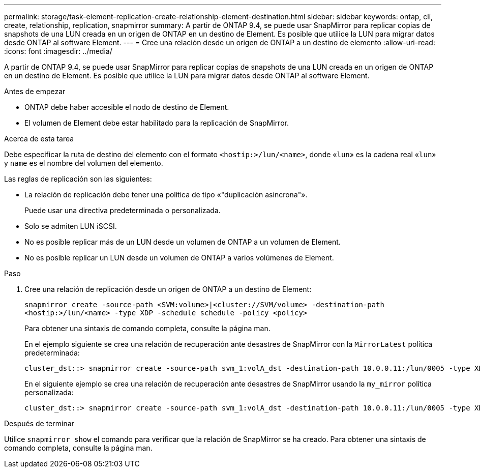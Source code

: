 ---
permalink: storage/task-element-replication-create-relationship-element-destination.html 
sidebar: sidebar 
keywords: ontap, cli, create, relationship, replication, snapmirror 
summary: A partir de ONTAP 9.4, se puede usar SnapMirror para replicar copias de snapshots de una LUN creada en un origen de ONTAP en un destino de Element. Es posible que utilice la LUN para migrar datos desde ONTAP al software Element. 
---
= Cree una relación desde un origen de ONTAP a un destino de elemento
:allow-uri-read: 
:icons: font
:imagesdir: ../media/


[role="lead"]
A partir de ONTAP 9.4, se puede usar SnapMirror para replicar copias de snapshots de una LUN creada en un origen de ONTAP en un destino de Element. Es posible que utilice la LUN para migrar datos desde ONTAP al software Element.

.Antes de empezar
* ONTAP debe haber accesible el nodo de destino de Element.
* El volumen de Element debe estar habilitado para la replicación de SnapMirror.


.Acerca de esta tarea
Debe especificar la ruta de destino del elemento con el formato `<hostip:>/lun/<name>`, donde «`lun`» es la cadena real «`lun`» y `name` es el nombre del volumen del elemento.

Las reglas de replicación son las siguientes:

* La relación de replicación debe tener una política de tipo «"duplicación asíncrona"».
+
Puede usar una directiva predeterminada o personalizada.

* Solo se admiten LUN iSCSI.
* No es posible replicar más de un LUN desde un volumen de ONTAP a un volumen de Element.
* No es posible replicar un LUN desde un volumen de ONTAP a varios volúmenes de Element.


.Paso
. Cree una relación de replicación desde un origen de ONTAP a un destino de Element:
+
`snapmirror create -source-path <SVM:volume>|<cluster://SVM/volume> -destination-path <hostip:>/lun/<name> -type XDP -schedule schedule -policy <policy>`

+
Para obtener una sintaxis de comando completa, consulte la página man.

+
En el ejemplo siguiente se crea una relación de recuperación ante desastres de SnapMirror con la `MirrorLatest` política predeterminada:

+
[listing]
----
cluster_dst::> snapmirror create -source-path svm_1:volA_dst -destination-path 10.0.0.11:/lun/0005 -type XDP -schedule my_daily -policy MirrorLatest
----
+
En el siguiente ejemplo se crea una relación de recuperación ante desastres de SnapMirror usando la `my_mirror` política personalizada:

+
[listing]
----
cluster_dst::> snapmirror create -source-path svm_1:volA_dst -destination-path 10.0.0.11:/lun/0005 -type XDP -schedule my_daily -policy my_mirror
----


.Después de terminar
Utilice `snapmirror show` el comando para verificar que la relación de SnapMirror se ha creado. Para obtener una sintaxis de comando completa, consulte la página man.
